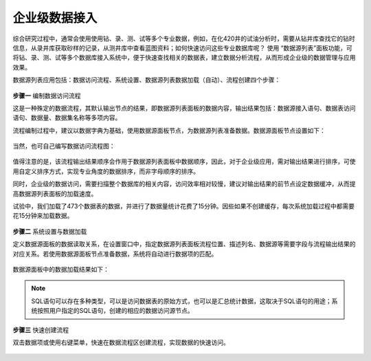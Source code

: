 ﻿.. DataAccess

企业级数据接入
====================================
综合研究过程中，通常会使用使用钻、录、测、试等多个专业数据，例如，在化420井的试油分析时，需要从钻井库查找它的钻时信息，从录井库获取砂样的记录，从测井库中查看蓝图资料；如何快速访问这些专业数据库呢？
使用 “数据源列表”面板功能，可将钻、录、测、试等多个数据库接入系统中，便于快速查找相关的数据表，建立数据分析流程，从而形成企业级的数据管理与应用效果。

数据源列表应用包括：数据访问流程、系统设置、数据源列表数据加载（自动）、流程创建四个步骤：

.. figure:: images/DataAccess01.png
     :align: center
     :figwidth: 90% 
     :name: plate 	 

**步骤一** 编制数据访问流程

这是一种殊定的数据流程，其默认输出节点的结果，即数据源列表面板的数据内容，输出结果包括：数据源接入语句、数据表访问语句、数据量、数据集名称等多项内容。

流程编制过程中，建议以数据字典为基础，使用数据源面板节点，为数据源列表准备数据。数据源面板节点设置如下：
 
.. figure:: images/DataAccess07.png
     :align: center
     :figwidth: 90% 
     :name: plate 

当然，也可自己编写数据访问流程图： 

.. figure:: images/DataAccess02.png
     :align: center
     :figwidth: 90% 
     :name: plate 	 
	 	 
值得注意的是，该流程输出结果顺序会作用于数据源列表面板中数据顺序，因此，对于企业级应用，需对输出结果进行排序，可使用自定义排序方式，实现专业角度的数据排序，而非字母顺序的排序。

同时，企业级的数据访问，需要扫描整个数据库的相关内容，访问效率相对较慢，建议对输出结果的前节点设定数据缓冲，从而提高数据源列表面板的加载速度。

试验中，我们加载了473个数据表的数据，并进行了数据量统计花费了15分钟。因些如果不创建缓存，每次系统加载过程中都需要花15分钟来加载数据。

.. figure:: images/DataAccess03.png
     :align: center
     :figwidth: 90% 
     :name: plate 	 
	 
	 
**步骤二** 系统设置与数据加载	 

定义数据源面板的数据读取关系，在设置窗口中，指定数据源列表面板流程位置、描述列名、数据源等需要字段与流程输出结果的对应关系。若使用数据源面板节点准备数据，系统将自动进行数据项的匹配。

.. figure:: images/DataAccess04.png
     :align: center
     :figwidth: 90% 
     :name: plate 	 
	 
数据源面板中的数据加载结果如下：

.. figure:: images/DataAccess05.png
     :align: center
     :figwidth: 90% 
     :name: plate 
	 
.. note::	 

	SQL语句可以存在多种类型，可以是访问数据表的原始方式，也可以是汇总统计数据，这取决于SQL语句的用途；系统按照用户指定的SQL语句，创建的相应的数据访问源节点。

**步骤三** 快速创建流程

双击数据项或使用右键菜单，快速在数据流程区创建流程，实现数据的快速访问。
 
.. figure:: images/DataAccess06.png
     :align: center
     :figwidth: 90% 
     :name: plate 
	 
	 